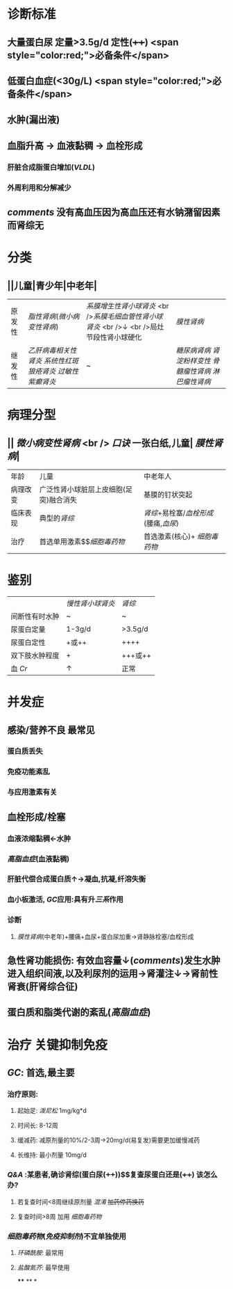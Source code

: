 #+ALIAS: 肾病综合征

* 诊断标准
** 大量蛋白尿 定量>3.5g/d 定性(++++)  <span style="color:red;">必备条件</span>
** 低蛋白血症(<30g/L)  <span style="color:red;">必备条件</span>
** 水肿(漏出液)
** 血脂升高 → 血液黏稠 → 血栓形成
*** 肝脏合成脂蛋白增加([[VLDL]])
*** 外周利用和分解减少
** [[comments]] 没有高血压因为高血压还有水钠潴留因素而肾综无
* 分类
** ||儿童|青少年|中老年|
|原发性|[[脂性肾病]]([[微小病变性肾病]])|[[系膜增生性肾小球肾炎]] <br />[[系膜毛细血管性肾小球肾炎]] <br />↓ <br />局灶节段性肾小球硬化| [[膜性肾病]]|
|继发性|[[乙肝病毒相关性肾炎]] [[系统性红斑狼疮肾炎]] [[过敏性紫癫肾炎]]|~|[[糖尿病肾病]] [[肾淀粉样变性]] [[骨髓瘤性肾病]] [[淋巴瘤性肾病]] |
* 病理分型
** || [[微小病变性肾病]] <br /> [[口诀]] 一张白纸,儿童| [[膜性肾病]]|
|年龄|儿童|中老年人|
|病理改变|广泛性肾小球脏层上皮细胞(足突)融合消失| 基膜的钉状突起|
| 临床表现 | 典型的[[肾综]] | [[肾综]]+易栓塞/[[血栓形成]](腰痛,[[血尿]])|
| 治疗|首选单用激素$\xrightarrow[]{无效时用}$[[细胞毒药物]]|首选激素(核心)+ [[细胞毒药物]]|
* 鉴别 
||[[慢性肾小球肾炎]]| [[肾综]]|
|间断性有时水肿|~|~|
|尿蛋白定量|1-3g/d|>3.5g/d|
|尿蛋白定性|+或++|++++|
|双下肢水肿程度|+|+++或++|
|血 [[Cr]]|↑|正常|
* 并发症
** 感染/营养不良 最常见
*** 蛋白质丢失
*** 免疫功能紊乱
*** 与应用激素有关
** 血栓形成/栓塞
*** 血液浓缩黏稠←水肿
*** [[高脂血症]](血液黏稠)
*** 肝脏代偿合成蛋白质↑→凝血,抗凝,纤溶失衡
*** 血小板激活, [[GC]]应用:具有升[[三系]]作用
*** 诊断
**** [[膜性肾病]](中老年)+腰痛+血尿+蛋白尿加重→肾静脉栓塞/血栓形成
** 急性肾功能损伤: 有效血容量↓([[comments]])发生水肿进入组织间液,以及利尿剂的运用→肾灌注↓→肾前性肾衰(肝肾综合征)
** 蛋白质和脂类代谢的紊乱([[高脂血症]])
* 治疗 关键抑制免疫
** [[GC]]: 首选,最主要
*** 治疗原则:
**** 起始足: [[泼尼松]] 1mg/kg*d
**** 时间长: 8-12周
**** 缓减药: 减原剂量的10%/2-3周→20mg/d(易复发)需要更加缓慢减药
**** 长维持: 最小剂量 10mg/d
*** [[Q&A]] :某患者,确诊肾综(蛋白尿(++++))$\xrightarrow[]{泼尼松}$复查尿蛋白还是(++++) 该怎么办?
**** 若复查时间<8周继续原剂量 [[混淆]] +加药停药换药+
**** 复查时间>8周 加用 [[细胞毒药物]]
*** [[细胞毒药物]]([[免疫抑制剂]])不宜单独使用
**** [[环磷酰胺]]: 最常用
**** [[盐酸氮芥]]: 最早使用
****
**
*